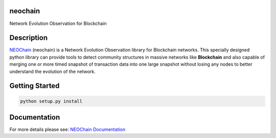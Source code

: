 neochain
========
Network Evolution Observation for Blockchain

.. image:: https://badge.fury.io/py/neochain.svg
    :alt: pypi version
    :target: https://badge.fury.io/py/neochain

.. image:: https://img.shields.io/packagist/l/doctrine/orm.svg
    :alt: license
    :target: https://opensource.org/licenses/MIT

.. image:: https://travis-ci.org/dharif23/neochain.svg?branch=master
    :alt: Build Status
    :target: https://travis-ci.org/dharif23/neochain

.. image:: https://readthedocs.org/projects/neochain/badge/?version=latest
    :alt: Documentation Status
    :target: https://neochain.readthedocs.io/?badge=latest

Description
===========

`NEOChain <https://www.neochain.readthedocs.io>`_ (neochain) is a Network Evolution Observation library for Blockchain networks.
This specially designed python library can provide tools to detect community structures in massive networks like **Blockchain**
and also capable of merging one or more timed snapshot of transaction data into one large snapshot without losing any nodes to
better understand the evolution of the network.

Getting Started
===============
.. code-block:: python

   python setup.py install


Documentation
=============
For more details please see: `NEOChain Documentation <http://neochain.readthedocs.io/>`_


